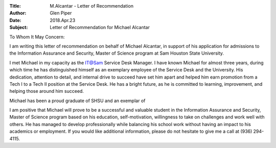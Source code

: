 :Title: M.Alcantar - Letter of Recommendation
:Author: Glen Piper
:Date: 2018.Apr.23
:Subject: Letter of Recommendation for Michael Alcantar


To Whom It May Concern:

I am writing this letter of recommendation on behalf of Michael Alcantar, in support of his application for
admissions t​o the Information Assurance and Security, Master of Science program at Sam
Houston State University​.

I met Michael in my capacity as the IT@Sam Service Desk Manager. I have known Michael for almost three years, during which time he has distinguished himself as an exemplary employee of the Service Desk and the University. His dedication, attention to detail, and internal drive to succeed have set him apart and helped him earn promotion from a Tech I to a Tech II position at the Service Desk. He has a bright future, as he is committed to learning, improvement, and helping those around him succeed.

Michael has been a proud graduate of SHSU and an exemplar of

I am positive that Michael will prove to be a successful and valuable student in the ​Information
Assurance and Security, Master of Science program based on his education, self-motivation,
willingness to take on challenges and work well with others. He has managed to develop
professionally while balancing his school work without having an impact to his academics or
employment. If you would like additional information, please do not hesitate to give me a call
at (936) 294-4115.

